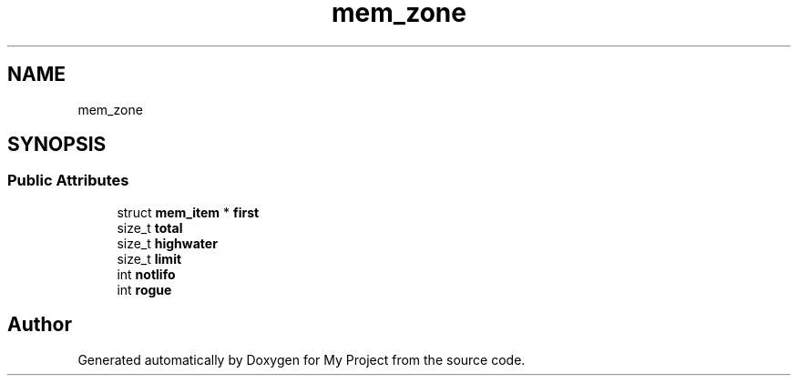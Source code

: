 .TH "mem_zone" 3 "Wed Feb 1 2023" "Version Version 0.0" "My Project" \" -*- nroff -*-
.ad l
.nh
.SH NAME
mem_zone
.SH SYNOPSIS
.br
.PP
.SS "Public Attributes"

.in +1c
.ti -1c
.RI "struct \fBmem_item\fP * \fBfirst\fP"
.br
.ti -1c
.RI "size_t \fBtotal\fP"
.br
.ti -1c
.RI "size_t \fBhighwater\fP"
.br
.ti -1c
.RI "size_t \fBlimit\fP"
.br
.ti -1c
.RI "int \fBnotlifo\fP"
.br
.ti -1c
.RI "int \fBrogue\fP"
.br
.in -1c

.SH "Author"
.PP 
Generated automatically by Doxygen for My Project from the source code\&.
